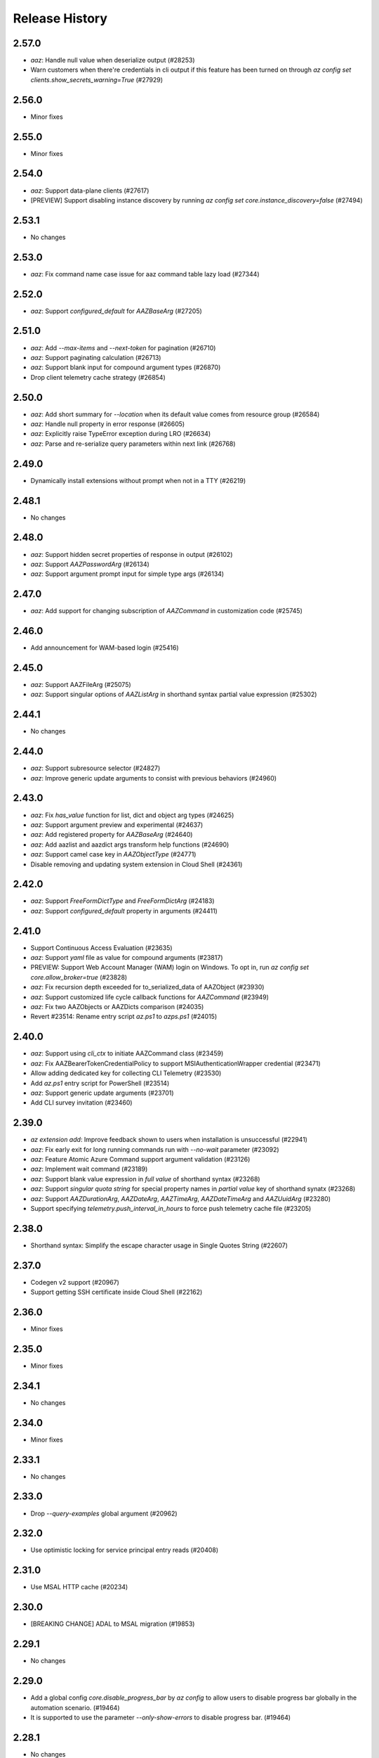 .. :changelog:

Release History
===============

2.57.0
++++++
* `aaz`: Handle null value when deserialize output (#28253)
* Warn customers when there're credentials in cli output if this feature has been turned on through `az config set clients.show_secrets_warning=True` (#27929)

2.56.0
++++++
* Minor fixes

2.55.0
++++++
* Minor fixes

2.54.0
++++++
* `aaz`: Support data-plane clients (#27617)
* [PREVIEW] Support disabling instance discovery by running `az config set core.instance_discovery=false` (#27494)

2.53.1
++++++
* No changes

2.53.0
++++++
* `aaz`: Fix command name case issue for aaz command table lazy load (#27344)

2.52.0
++++++
* `aaz`: Support `configured_default` for `AAZBaseArg` (#27205)

2.51.0
++++++
* `aaz`: Add `--max-items` and `--next-token` for pagination (#26710)
* `aaz`: Support paginating calculation (#26713)
* `aaz`: Support blank input for compound argument types (#26870)
* Drop client telemetry cache strategy (#26854)

2.50.0
++++++
* `aaz`: Add short summary for `--location` when its default value comes from resource group (#26584)
* `aaz`: Handle null property in error response (#26605)
* `aaz`: Explicitly raise TypeError exception during LRO (#26634)
* `aaz`: Parse and re-serialize query parameters within next link (#26768)

2.49.0
++++++
* Dynamically install extensions without prompt when not in a TTY (#26219)

2.48.1
++++++
* No changes

2.48.0
++++++
* `aaz`: Support hidden secret properties of response in output (#26102)
* `aaz`: Support `AAZPasswordArg` (#26134)
* `aaz`: Support argument prompt input for simple type args (#26134)

2.47.0
++++++
* `aaz`: Add support for changing subscription of `AAZCommand` in customization code (#25745)

2.46.0
++++++
* Add announcement for WAM-based login (#25416)

2.45.0
++++++
* `aaz`: Support AAZFileArg (#25075)
* `aaz`: Support singular options of `AAZListArg` in shorthand syntax partial value expression (#25302)

2.44.1
++++++
* No changes

2.44.0
++++++
* `aaz`: Support subresource selector (#24827)
* `aaz`: Improve generic update arguments to consist with previous behaviors (#24960)

2.43.0
++++++
* `aaz`: Fix `has_value` function for list, dict and object arg types (#24625)
* `aaz`: Support argument preview and experimental (#24637)
* `aaz`: Add registered property for `AAZBaseArg` (#24640)
* `aaz`: Add aazlist and aazdict args transform help functions (#24690)
* `aaz`: Support camel case key in `AAZObjectType` (#24771)
* Disable removing and updating system extension in Cloud Shell (#24361)

2.42.0
++++++
* `aaz`: Support `FreeFormDictType` and `FreeFormDictArg` (#24183)
* `aaz`: Support `configured_default` property in arguments (#24411)

2.41.0
++++++
* Support Continuous Access Evaluation (#23635)
* `aaz`: Support `yaml` file as value for compound arguments (#23817)
* PREVIEW: Support Web Account Manager (WAM) login on Windows. To opt in, run `az config set core.allow_broker=true` (#23828)
* `aaz`: Fix recursion depth exceeded for to_serialized_data of AAZObject (#23930)
* `aaz`: Support customized life cycle callback functions for `AAZCommand` (#23949)
* `aaz`: Fix two AAZObjects or AAZDicts comparison (#24035)
* Revert #23514: Rename entry script `az.ps1` to `azps.ps1` (#24015)

2.40.0
++++++
* `aaz`: Support using `cli_ctx` to initiate AAZCommand class (#23459)
* `aaz`: Fix AAZBearerTokenCredentialPolicy to support MSIAuthenticationWrapper credential (#23471)
* Allow adding dedicated key for collecting CLI Telemetry (#23530)
* Add `az.ps1` entry script for PowerShell (#23514)
* `aaz`: Support generic update arguments (#23701)
* Add CLI survey invitation (#23460)

2.39.0
++++++
* `az extension add`: Improve feedback shown to users when installation is unsuccessful (#22941)
* `aaz`: Fix early exit for long running commands run with `--no-wait` parameter (#23092)
* `aaz`: Feature Atomic Azure Command support argument validation (#23126)
* `aaz`: Implement wait command (#23189)
* `aaz`: Support blank value expression in `full value` of shorthand syntax (#23268)
* `aaz`: Support `singular quota string` for special property names in `partial value` key of shorthand synatx (#23268)
* `aaz`: Support `AAZDurationArg`, `AAZDateArg`, `AAZTimeArg`, `AAZDateTimeArg` and `AAZUuidArg` (#23280)
* Support specifying `telemetry.push_interval_in_hours` to force push telemetry cache file (#23205)

2.38.0
++++++
* Shorthand syntax: Simplify the escape character usage in Single Quotes String (#22607)

2.37.0
++++++
* Codegen v2 support (#20967)
* Support getting SSH certificate inside Cloud Shell (#22162)

2.36.0
++++++
* Minor fixes

2.35.0
++++++
* Minor fixes

2.34.1
++++++
* No changes

2.34.0
++++++
* Minor fixes

2.33.1
++++++
* No changes

2.33.0
++++++
* Drop `--query-examples` global argument (#20962)

2.32.0
++++++
* Use optimistic locking for service principal entry reads (#20408)

2.31.0
++++++
* Use MSAL HTTP cache (#20234)

2.30.0
++++++
* [BREAKING CHANGE] ADAL to MSAL migration (#19853)

2.29.1
++++++
* No changes

2.29.0
++++++
* Add a global config `core.disable_progress_bar` by `az config` to allow users to disable progress bar globally in the automation scenario. (#19464)
* It is supported to use the parameter `--only-show-errors` to disable progress bar. (#19464)

2.28.1
++++++
* No changes

2.28.0
++++++
* Conditional Access: Show `--scope` for `az login` message when failed to refresh the access token (#17738)

2.27.2
++++++
* No changes

2.27.1
++++++
* No changes

2.27.0
++++++
* Minor fixes

2.26.1
++++++
* No changes

2.26.0
++++++
* Minor fixes

2.25.0
++++++
* Fix #18360 and #18262: Write to stderr issue (#18414)

2.24.2
++++++
* No changes

2.24.1
++++++
* No changes

2.24.0
++++++
* Fix issue #16798: Azure CLI output is corrupted! (#18065)

2.23.0
++++++
* Display allowed values in error message when enum validation fails (#17621)
* Refactor AzCommandGroup (#17387)
* Add a linter rule for `service_name.json` (#17428)

2.22.1
++++++
* Minor fixes

2.22.0
++++++
* Add spinner progress bar for long running operation (#17262)
* Add service_name.json (#17159)
* Provide recommendation for JSON parsing error (#17445)
* Add workaround for cross-tenant authentication with Track 2 SDKs (#16797)

2.21.0
++++++
* Unify ADAL and MSAL error handler (#17072)
* Add support for specifying minimum required version of an extension to work with the current core version (#16751)

2.20.0
++++++
* Minor fixes

2.19.1
++++++
* No changes

2.19.0
++++++
* New error output: Support multiple failure recommendations with colorization (#16257)

2.18.0
++++++
* Print INFO log from SDK (#15676)

2.17.1
++++++
* No changes

2.17.0
++++++
* Minor fixes

2.16.0
++++++
* Add 2020-09-01-hybrid API profile for AzureStack (#15096)

2.15.1
++++++
* Minor fixes

2.15.0
++++++
* Upgrade azure-mgmt-core to 1.2.1 (#15780)

2.14.2
++++++
* No changes

2.14.1
++++++
* Minor fixes

2.14.0
++++++
* Minor fixes

2.13.0
++++++
* Minor fixes

2.12.1
++++++
* No changes

2.12.0
++++++
* Add a new global parameter `--query-examples` (#14765)
* Fix #15025: MSIAuthenticationWrapper not working with azure.core (#15118)
* Error message improvement (#14855)

2.11.1
++++++
* Minor fixes

2.11.0
++++++
* Minor improvement

2.10.1
++++++
* Minor fixes

2.10.0
++++++
* Minor fixes

2.9.1
++++++
* Minor fixes

2.9.0
++++++
* Fix get_token() issue in msi login and `expiresIn` key error in cloud shell login credentials for track 2 SDK related commands (#14187)

2.8.0
++++++
* Add get_command_loader() entry to support to load customized CommandLoader (#13763)

2.7.0
++++++
* Enable local context for location (#13682)

2.6.0
++++++
* Update local context on/off status to global user level (#13277)

2.5.1
++++++
* Minor fixes

2.5.0
++++++
* Fix logging file fd leaking (#13102)
* Fix core tests failed under certain profiles (#13136)
* Use pkginfo to query metadata for Python Package (#12782)

2.4.0
++++++
* Upgrade msrestazure to 0.6.3 (#12839)
* Output more error details of exceptions if possible (#12945)
* Support track1 and track2 mgmt SDK side by side (#12952)
* Fix generic remove property NoneType exception (#12950)
* `az --version`: Show command instruction and detailed instruction link when updates available (#12981)
* Fix bug in core test test_parser that will affect exception stack while existing if argument parse raise Exception
* Make CLI respect file logging configuration option: enable_log_file and AZURE_LOGGING_ENABLE_LOG_FILE env variable
* Fix the name of extension of dev type is None if it has incompatibility problem with core

2.3.1
++++++
* No changes

2.3.0
++++++
* az cloud show: add application insights endpoint for public cloud
* Enable local context for global resource group
* PREVIEW: Add experimental tag to extension packages, command groups, commands and arguments
* PREVIEW: Allow disabling color by setting `AZURE_CORE_NO_COLOR` environment variable to `True` or `[core] no_color=True` config
* PREVIEW: Add `--only-show-errors` global argument to mute all warning, info and debug output. It can also be enabled by setting `AZURE_CORE_ONLY_SHOW_ERRORS` environment variable to `True` or `[core] only_show_errors=True` config

2.2.0
++++++
* az cloud show: add application insights endpoint for China/US cloud

2.1.0
++++++
* Support `--output yamlc` for colorized YAML

2.0.81
++++++
* `get_raw_token`: Add `tenant` parameter to acquire token for the tenant directly, needless to specify a subscription

2.0.80
++++++
* No changes

2.0.79
++++++
* Fix #11586: `az login` is not recorded in server telemetry

2.0.78
++++++
* Plug in HaTS survey

2.0.77
++++++
* Add deprecate message for Python 2.7
* Refine the help and error messages for `--ids`

2.0.76
++++++
* no changes

2.0.75
++++++
* Add syntax check for --set parameter in generic update command.
* Fix #10760: `az login` fails if subscription name is None
* Minor change in DeploymentOutputLongRunningOperation

2.0.74
++++++
* Introduce Debian Buster package

2.0.73
++++++
* Minor changes

2.0.72
++++++
* no changes

2.0.71
++++++
* Added ossrdbmsResourceId to cloud.py.
* properly handle type errors caused by invalid JMESPath queries in core.util.handle_exception
* `--query`: properly handle type errors caused by invalid JMESPath queries.

2.0.70
++++++
* no changes

2.0.69
++++++
* Fixed issue where `--subscription` would appear despite being suppressed on certain commands.

2.0.68
++++++
* extension removal: surface io errors as warnings instead of verbose info

2.0.67
++++++
* BREAKING CHANGE: `min_profile` kwarg is no longer supported. Use `resource_type` instead.

2.0.66
++++++
* output: Fix bug where commands fail if `--output yaml` is used with `--query`

2.0.65
++++++
* auth: polish common AAD service errors with actionables to overcome
* Fixed issue where the CLI would load extensions that were not compatible with its core version.
* Fix issue if clouds.config is corrupt

2.0.64
++++++
* Upgrade to knack 0.6.1

2.0.63
++++++
* Minor fixes

2.0.62
++++++
* Fix issue where some extensions showed a version of "Unknown" and could not be updated.

2.0.61
++++++
* Fix issues with dev extension incompatibility.
* Error handling now points customers to issues page.

2.0.60
++++++
* cloud set: fix a bogus error about subscription not found

2.0.59
++++++
* Fix issue where in some instances using `--subscription NAME` would throw an exception.

2.0.58
++++++
* `az --version` now displays a notification if you have packages that can be updated.
* Fixes regression where `--ids` could no longer be used with JSON output.

2.0.57
++++++
* Hot fix for issue 8399_.

.. _8399: https://github.com/Azure/azure-cli/issues/8399

2.0.56
++++++
* auth: enable tenant level account for managed service identity

2.0.55
++++++
* `--output`: Introduce 'none' as an output format option.

2.0.54
++++++
* Minor fixes

2.0.53
++++++
* Minor fixes

2.0.52
++++++
* core: support cross tenant resource provisioning for multi-tenant service principal
* Fix bug where ids piped from a command with tsv output is improperly parsed.

2.0.51
++++++
* msi login: do not reuse subscription name for identity info

2.0.50
++++++
* auth: support service principal sn+issuer auth

2.0.49
++++++
* Fix issue with `--ids` where `--subscription` would take precedence over the subscription in `--ids`.
  Adding explicit warnings when name parameters would be ignored by use of `--ids`.

2.0.48
++++++
* Fix Homebrew.

2.0.47
++++++
* Introduces generic behavior to handle "Bad Request" errors.

2.0.46
++++++
* Fixed issue where `az vm create --generate-ssh-keys` overwrites private key
  file if public key file is missing. (#4725, #6780)

2.0.45
++++++
* Fix issue of loading empty configuration file.
* Azure Stack: support new profile 2018-03-01-hybrid

2.0.44
++++++
* use knack/0.4.2 with fix towards numeric value display in table output
* Introduce YAML output format
* Overhaul telemetry upload mechanism

2.0.43
++++++
* Consuming mult api azure.mgmt.authorization package for stack support
* Minor fixes

2.0.42
++++++
* login: support browser based login in WSL bash window
* Adds `--force-string` flag to all generic update commands.

2.0.41
++++++
* Minor fixes
* Update PyYAML dependency to 4.2b4

2.0.40
++++++
* authentication: support authorization code flow for interactive login

2.0.39
++++++
* MSI packaging change

2.0.38
++++++
* Add global support for `--subscription` to most commands.

2.0.37
++++++
* Minor fixes

2.0.36
++++++
* Minor fixes

2.0.35
++++++
* Added method of registering `show` commands to fail with exit code of 3.

2.0.34
++++++
* core: support cross tenant resource referencing
* Improve telemetry upload reliability
  1. Remove retry. Once failed stop uploading.
  2. Update the process start configuration to prevent upload process from blocking the CLI process.

2.0.33
++++++
* core: ignore FileNotFoundError error on expanding `@`

2.0.32
++++++
* auth: fix a unhandled exception when retrieve secrets from a service principal account with cert
* auth: improve the logic of detecting msi based account
* Added limited support for positional arguments.
* Fix issue where `--query` could not be used with `--ids`. [#5591](https://github.com/Azure/azure-cli/issues/5591)
* Improves piping scenarios from commands when using `--ids`. Supports `-o tsv` with a query specified or `-o json`
  without specifying a query.
* Display command suggestions on error if users have typo in their commands
* More friendly error when users type `az ''`
* Support custom resource types for command modules and extensions

2.0.31
++++++
* Allow other sources to add additional tab completion choices via event hook
* `sdist` is now compatible with wheel 0.31.0

2.0.30
++++++
* Show message for extensions marked as preview on -h.

2.0.29
++++++
* Support Autorest 3.0 based SDKs
* Support mechanism for a command module to suppress the loading of particular extensions.

2.0.28
++++++
* Fix issue that required extension to use `client_arg_name` keyword argument. This is no longer necessary.
* Allow extensions to send telemetry with custom instrumentation key
* Enable HTTP logging with --debug

2.0.27
++++++
* auth: key on both subscription id and name on msi login
* Add events module in core for EVENT_INVOKER_PRE_CMD_TBL_TRUNCATE

2.0.26
++++++
* Support raw token retrival in MSI context
* Remove polling indicator string after finishing LRO on Windows cmd.exe
* Warning that appears when using a configured default has been changed to an INFO level entry. Use --verbose to see.
* Add a progress indicator for wait command

2.0.25
++++++
* Minor fixes

2.0.24
++++++
* Minor fixes

2.0.23
++++++
* Minor fixes

2.0.22
++++++
* Minor fixes
* Modified the AZURE_US_GOV_CLOUD's AAD authority endpoint from login.microsoftonline.com to login.microsoftonline.us.
* Introduce SDKProfile to support azure-mgmt-compute 3.1.0rc1 and integrated profile support.
* Improve telemetry: remove inifinity retry loop from SynchronousSender.

2.0.21
++++++
* Minor fixes

2.0.20
++++++
* 2017-03-09-profile is updated to consume MGMT_STORAGE API version '2016-01-01'

2.0.19
++++++
* skipped version to align package versions with azure-cli

2.0.18 (2017-10-09)
+++++++++++++++++++
* Azure Stack: handle adfs authority url with a trailing slash

2.0.17 (2017-09-22)
+++++++++++++++++++
* minor fixes
* Address problems with 'AzureCloud' clouds.config file in concurrent scenarios
* More user-friendly handling of invalid cloud configurations
* `availability-set create`: Fixed issue where this command would not work on Azure Stack.

2.0.16 (2017-09-11)
+++++++++++++++++++
* Enable command module to set its own correlation ID in telemetry
* Fix json dump issue when telemetry is set to diagnostics mode

2.0.15 (2017-08-31)
+++++++++++++++++++
* minor fixes

2.0.14 (2017-08-28)
+++++++++++++++++++

* Add legal note to --version

2.0.13 (2017-08-11)
+++++++++++++++++++
* fixes issue where `three_state_flag` would not work correctly if custom labels were used.

2.0.12 (2017-07-27)
+++++++++++++++++++
* output sdk auth info for service principals with certificates

2.0.11 (2017-07-07)
+++++++++++++++++++
* minor fixes

2.0.10 (2017-06-21)
+++++++++++++++++++
* Fix deployment progress exceptions

2.0.9 (2017-06-14)
++++++++++++++++++
* use arm endpoint from the current cloud to create subscription client

2.0.8 (2017-06-13)
++++++++++++++++++
* Improve concurrent handling of clouds.config file (#3636)
* Refresh client request id for each command execution.
* core: Create subscription clients with right SDK profile (#3635)
* Progress Reporting for template deployments (#3510)
* output: add support for picking table output fields through jmespath query  (#3581)
* Improves the muting of parse args + appends history with gestures (#3434)
* Create subscription clients with right SDK profile
* Move all existing recording files to latest folder
* [VM/VMSS] Fix idempotency for VM/VMSS create (#3586)

2.0.7 (2017-05-30)
++++++++++++++++++
* Command paths are no longer case sensitive.
* Certain boolean-type parameters are no longer case sensitive.
* Support login to ADFS on prem server like Azure Stack
* Fix concurrent writes to clouds.config (#3255)

2.0.6 (2017-05-09)
++++++++++++++++++
* RP Auto-Reg: capture missing subscription registration error on LRO (#3268)

2.0.5 (2017-05-05)
++++++++++++++++++
* core: capture exceptions caused by unregistered provider and auto-register it
* login: avoid the bad exception when the user account has no subscription and no tenants
* perf: persist adal token cache in memory till process exits (#2603)

2.0.4 (2017-04-28)
++++++++++++++++++
* Fix bytes returned from hex fingerprint -o tsv (#3053)
* Enhanced Key Vault Certificate Download and AAD SP Integration (#3003)
* Add Python location to az —version (#2986)
* login: support login when there are no subscriptions (#2929)

2.0.3 (2017-04-17)
++++++++++++++++++
* core: fix a failure when login using a service principal twice (#2800)
* core: Allow file path of accessTokens.json to be configurable through an env var(#2605)
* core: Allow configured defaults to apply on optional args(#2703)
* core: Improved performance
* core: Support for multiple API versions
* core: Custom CA Certs - Support setting REQUESTS_CA_BUNDLE environment variable
* core: Cloud configuration - use 'resource manager' endpoint if 'management' endpoint not set

2.0.2 (2017-04-03)
++++++++++++++++++
* Avoid loading azure.storage simply to getting an internal string to be used in exceptional cases when trying to instantiate a storage data plane client. (#2673)
* [KeyVault] KeyVault create fix (#2648)
* Azure DevTest Lab command module in CLI (#2631)
* Allow = in generic update values. (#2638)
* Allowing command module authors to inject formatter class. (#2622)
* Login: skip erroneous tenant (#2634)
* Removed duplicate sql utils code (#2629)
* Refactoring SDK reflaction utils into core.sdk (#2599)
* Add blank line after each example. (#2574)
* login: set default subscription to one with the state of "Enabled" (#2575)
* Add wait commands and --no-wait support (#2524)
* choice list outside of named arguments (#2521)
* core: support login using service principal with a cert (#2457)
* Revert "get choices for completion (#2476)" (#2516)
* Add prompting for missing template parameters. (#2364)
* [KeyVault] Command fixes (#2474)
* get choices for completion (#2476)
* Fix issue with "single tuple" options_list (#2495)

2.0.1 (2017-03-13)
++++++++++++++++++

* Support setting default values for common arguments like default resource group, default web, default vm
* Fix resource_id parsing to accept 'resourcegroups'
* Mitigate AI SDK's problem with numeric in properties
* Fix KeyError: 'environmentName' on 'az account list'
* Support login to specific tenant

2.0.0 (2017-02-27)
++++++++++++++++++

* GA release


0.1.2rc2 (2017-02-22)
+++++++++++++++++++++

* Telemetry: Generate unique event ID for each exception.
* Show privacy statement on first invocation of ‘az’ command.


0.1.2rc1 (2017-02-17)
+++++++++++++++++++++

* Show commands return empty string with exit code 0 for 404 responses
* Fix: Ensure known clouds are always in cloud config
* Handle cloud switching in more user friendly way + remove context
* Add support for prompts for yes / no with -y option
* Remove list output


0.1.1b3 (2017-01-30)
++++++++++++++++++++

* Support Python 3.6.
* Support prompt for confirmations.
* Ensure booleans are lowercase in tsv.
* Handle bom on reading file.
* Catch exceptions whilst trying to check if PyPI module is available.
* Fix TSV output unable to decode non-ascii characters.
* Return empty array '[]' instead of nothing for json output.
* Table alphabetical sort if no query or table transformer set.
* Add user path expansion to file type parameters.
* Print parse errors before usage statement.


0.1.1b2 (2017-01-19)
++++++++++++++++++++

* Fix argcomplete 'default_completer' error after release of argcomplete 1.8.0.
* [Telemetry] Update instrumentation key for telemetry and use new DataModel.


0.1.1b1 (2017-01-17)
++++++++++++++++++++

* Improve @file handling logic.
* Telemetry code improvements and readability changes.
* Fix incorrect parsing of argument name when description contains ':'
* Correct endpoints for USGov.


0.1.0b11 (2016-12-12)
+++++++++++++++++++++

* Preview release.
